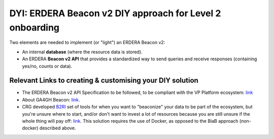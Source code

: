 DYI: ERDERA Beacon v2 DIY approach for Level 2 onboarding
------------

Two elements are needed to implement (or "light") an ERDERA Beacon v2: 

* An internal **database** (where the resource data is stored).
* An ERDERA **Beacon v2 API** that provides a standardized way to send queries and receive responses (containing yes/no, counts or data).

Relevant Links to creating & customising your DIY solution
~~~~~~~~~~~~

* The ERDERA Beacon v2 API Specification to be followed, to be compliant with the VP Platform ecosystem: `link <https://github.com/ejp-rd-vp/vp-api-specs>`_
* About GA4GH Beacon: `link <https://docs.genomebeacons.org/>`_.
* CRG developed `B2RI <https://b2ri-documentation.readthedocs.io/en/latest/>`_ set of tools for when you want to "beaconize" your data to be part of the ecosystem, but you're unsure where to start, and/or don't want to invest a lot of resources because you are still unsure if the whole thing will pay off: `link <https://b2ri-documentation.readthedocs.io/en/latest/beacon-v2-reference-implementation/>`_. This solution requires the use of Docker, as opposed to the BiaB approach (non-docker) described above.

